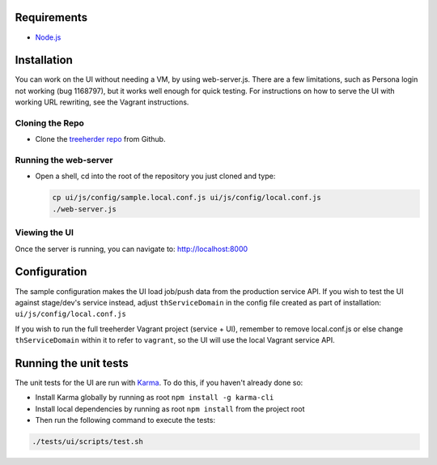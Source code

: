 Requirements
============

* Node.js_

Installation
============

You can work on the UI without needing a VM, by using web-server.js.
There are a few limitations, such as Persona login not working (bug 1168797), but it works well enough for quick testing. For instructions on how to serve the UI with working URL rewriting, see the Vagrant instructions.

Cloning the Repo
----------------

* Clone the `treeherder repo`_ from Github.

Running the web-server
----------------------

* Open a shell, cd into the root of the repository you just cloned and type:

  .. code-block:: bash

     cp ui/js/config/sample.local.conf.js ui/js/config/local.conf.js
     ./web-server.js

Viewing the UI
--------------

Once the server is running, you can navigate to:
`<http://localhost:8000>`_

Configuration
=============

The sample configuration makes the UI load job/push data from the production service API. If you wish to test the UI against stage/dev's service instead, adjust ``thServiceDomain`` in the config file created as part of installation:
``ui/js/config/local.conf.js``

If you wish to run the full treeherder Vagrant project (service + UI), remember to remove local.conf.js or else change ``thServiceDomain`` within it to refer to ``vagrant``, so the UI will use the local Vagrant service API.

Running the unit tests
======================

The unit tests for the UI are run with Karma_. To do this, if you haven't already done so:

* Install Karma globally by running as root ``npm install -g karma-cli``
* Install local dependencies by running as root ``npm install`` from the project root
* Then run the following command to execute the tests:

.. code-block:: bash

    ./tests/ui/scripts/test.sh

.. _Karma: http://karma-runner.github.io/0.8/config/configuration-file.html
.. _treeherder repo: https://github.com/mozilla/treeherder
.. _Node.js: http://nodejs.org/download/
